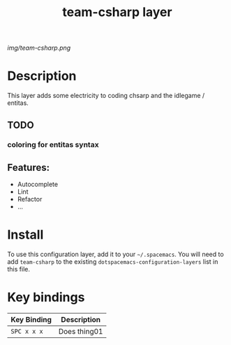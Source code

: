 #+TITLE: team-csharp layer
# Document tags are separated with "|" char
# The example below contains 2 tags: "layer" and "web service"
# Avaliable tags are listed in <spacemacs_root>/.ci/spacedoc-cfg.edn
# under ":spacetools.spacedoc.config/valid-tags" section.
#+TAGS: layer|web service

# The maximum height of the logo should be 200 pixels.
[[img/team-csharp.png]]

# TOC links should be GitHub style anchors.
* Table of Contents                                        :TOC_4_gh:noexport:
- [[#description][Description]]
  - [[#todo][TODO]]
    - [[#coloring-for-entitas-syntax][coloring for entitas syntax]]
  - [[#features][Features:]]
- [[#install][Install]]
- [[#key-bindings][Key bindings]]

* Description
  This layer adds some electricity to coding chsarp and the idlegame / entitas.

** TODO
*** coloring for entitas syntax

** Features:
  - Autocomplete
  - Lint
  - Refactor
  - ...

* Install
To use this configuration layer, add it to your =~/.spacemacs=. You will need to
add =team-csharp= to the existing =dotspacemacs-configuration-layers= list in this
file.

* Key bindings

| Key Binding | Description    |
|-------------+----------------|
| ~SPC x x x~ | Does thing01   |

# Use GitHub URLs if you wish to link a Spacemacs documentation file or its heading.
# Examples:
# [[https://github.com/syl20bnr/spacemacs/blob/master/doc/VIMUSERS.org#sessions]]
# [[https://github.com/syl20bnr/spacemacs/blob/master/layers/%2Bfun/emoji/README.org][Link to Emoji layer README.org]]
# If space-doc-mode is enabled, Spacemacs will open a local copy of the linked file.
